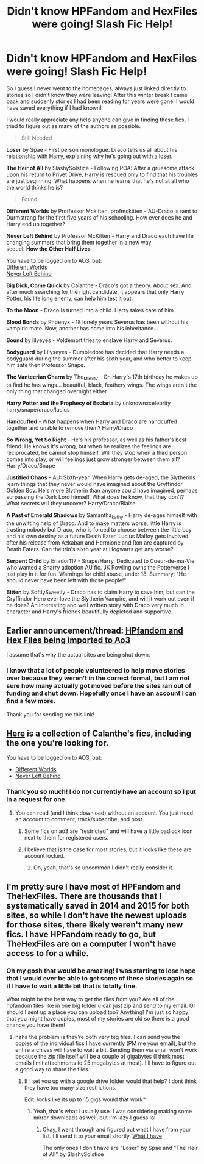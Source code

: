 #+TITLE: Didn't know HPFandom and HexFiles were going! Slash Fic Help!

* Didn't know HPFandom and HexFiles were going! Slash Fic Help!
:PROPERTIES:
:Author: Eluminara
:Score: 1
:DateUnix: 1486596089.0
:DateShort: 2017-Feb-09
:FlairText: Fic Search
:END:
So I guess I never went to the homepages, always just linked directly to stories so I didn't know they were leaving! After this winter break I came back and suddenly stories I had been reading for years were gone! I would have saved everything if I had known!

I would really appreciate any help anyone can give in finding these fics, I tried to figure out as many of the authors as possible.

#+begin_quote
  Still Needed
#+end_quote

*Loser* by Spae - First person monologue. Draco tells us all about his relationship with Harry, explaining why he's going out with a loser.

*The Heir of All* by SlashySolstice - Following POA: After a gruesome attack upon his return to Privet Drive, Harry is rescued only to find that his troubles are just beginning. What happens when he learns that he's not at all who the world thinks he is?

#+begin_quote
  Found
#+end_quote

*Different Worlds* by Proffessor Mckitten, profmckitten - AU-Draco is sent to Durmstrang for the first five years of his schooling. How ever does he and Harry end up together?

*Never Left Behind* by Professor McKitten - Harry and Draco each have life changing summers that bring them together in a new way\\
sequel: *How the Other Half Lives*

You have to be logged on to AO3, but:\\
[[http://archiveofourown.org/works/8218631/chapters/18835658][Different Worlds]]\\
[[http://archiveofourown.org/works/8218741][Never Left Behind]]

*Big Dick, Come Quick* by Calanthe - Draco's got a theory. About sex. And after much searching for the right candidate, it appears that only Harry Potter, his life long enemy, can help him test it out.

*To the Moon* - Draco is turned into a child. Harry takes care of him

*Blood Bonds* by Phoenyx - 18 lonely years Severus has been without his vampiric mate. Now, another has come into his inheritance...

*Bound* by lilyeyes - Voldemort tries to enslave Harry and Severus.

*Bodyguard* by Lilyseyes - Dumbledore has decided that Harry needs a bodyguard during the summer after his sixth year, and who better to keep him safe then Professor Snape.

*The Vanteerian Charm* by The_Minx_17 - On Harry's 17th birthday he wakes up to find he has wings... beautiful, black, feathery wings. The wings aren't the only thing that changed overnight either

*Harry Potter and the Prophecy of Esclaria* by unknownxcelebrity harry/snape/draco/lucius

*Handcuffed* - What happens when Harry and Draco are handcuffed together and unable to remove them? Harry/Draco

*So Wrong, Yet So Right* - He's his professor, as well as his father's best friend. He knows it's wrong, but when he realizes the feelings are reciprocated, he cannot stop himself. Will they stop when a third person comes into play, or will feelings just grow stronger between them all? Harry/Draco/Snape

*Justified Chaos* - AU: Sixth-year. When Harry gets de-aged, the Slytherins learn things that they never would have imagined about the Gryffindor Golden Boy. He's more Slytherin than anyone could have imagined, perhaps surpassing the Dark Lord himself. What does he know, that they don't? What secrets will they uncover? Harry/Draco/Blaise

*A Past of Emerald Shadows* by Samantha_kathy - Harry de-ages himself with the unwitting help of Draco. And to make matters worse, little Harry is trusting nobody but Draco, who is forced to choose between the little boy and his own destiny as a future Death Eater. Lucius Malfoy gets involved after his release from Azkaban and Hermione and Ron are captured by Death Eaters. Can the trio's sixth year at Hogwarts get any worse?

*Serpent Child* by Eriador117 - Snape/Harry. Dedicated to Coeur-de-ma-Vie who wanted a Snarry adoption AU fic. JK Rowling owns the Potterverse I just play in it for fun. Warnings for child abuse, under 18. Summary: "He should never have been left with those people!"

*Bitten* by SoftlySweetly - Draco has to claim Harry to save him; but can the Gryffindor Hero ever love the Slytherin Vampire, and will it work out even if he does? An interesting and well written story with Draco very much in character and Harry's friends beautifully depicted and supportive.


** Earlier announcement/thread: [[https://www.reddit.com/r/HPfanfiction/comments/4w4rrn/misc_hp_fandom_and_the_hex_files_being_imported/][HPfandom and Hex Files being imported to Ao3]]

I assume that's why the actual sites are being shut down.
:PROPERTIES:
:Author: t1mepiece
:Score: 3
:DateUnix: 1486643640.0
:DateShort: 2017-Feb-09
:END:

*** I know that a lot of people volunteered to help move stories over because they weren't in the correct format, but I am not sure how many actually got moved before the sites ran out of funding and shut down. Hopefully once I have an account I can find a few more.

Thank you for sending me this link!
:PROPERTIES:
:Author: Eluminara
:Score: 1
:DateUnix: 1486645146.0
:DateShort: 2017-Feb-09
:END:


** [[https://docs.google.com/file/d/0BzaIQ2giQq1XZUY5VVFRSEhZX00/edit][Here]] is a collection of Calanthe's fics, including the one you're looking for.

You have to be logged on to AO3, but:

- [[http://archiveofourown.org/works/8218631/chapters/18835658][Different Worlds]]
- [[http://archiveofourown.org/works/8218741][Never Left Behind]]
:PROPERTIES:
:Score: 2
:DateUnix: 1486602756.0
:DateShort: 2017-Feb-09
:END:

*** Thank you so much! I do not currently have an account so I put in a request for one.
:PROPERTIES:
:Author: Eluminara
:Score: 1
:DateUnix: 1486642058.0
:DateShort: 2017-Feb-09
:END:

**** You can read (and I think download) without an account. You just need an account to comment, track/subscribe, and post.
:PROPERTIES:
:Author: t1mepiece
:Score: 1
:DateUnix: 1486696735.0
:DateShort: 2017-Feb-10
:END:

***** Some fics on ao3 are "restricted" and will have a little padlock icon next to them for registered users.
:PROPERTIES:
:Author: inimically
:Score: 2
:DateUnix: 1486709376.0
:DateShort: 2017-Feb-10
:END:


***** I believe that is the case for most stories, but it looks like these are account locked.
:PROPERTIES:
:Author: Eluminara
:Score: 1
:DateUnix: 1486707267.0
:DateShort: 2017-Feb-10
:END:

****** Oh, yeah, that's so uncommon I didn't really consider it.
:PROPERTIES:
:Author: t1mepiece
:Score: 1
:DateUnix: 1486730316.0
:DateShort: 2017-Feb-10
:END:


** I'm pretty sure I have most of HPFandom and TheHexFiles. There are thousands that I systematically saved in 2014 and 2015 for both sites, so while I don't have the newest uploads for those sites, there likely weren't many new fics. I have HPFandom ready to go, but TheHexFiles are on a computer I won't have access to for a while.
:PROPERTIES:
:Author: inimically
:Score: 2
:DateUnix: 1486709849.0
:DateShort: 2017-Feb-10
:END:

*** Oh my gosh that would be amazing! I was starting to lose hope that I would ever be able to get some of these stories again so if I have to wait a little bit that is totally fine.

What might be the best way to get the files from you? Are all of the hpfandom files like in one big folder u can just zip and send to my email. Or should I sent up a place you can upload too? Anything! I'm just so happy that you might have copies, most of my stories are old so there is a good chance you have them!
:PROPERTIES:
:Author: Eluminara
:Score: 1
:DateUnix: 1486747997.0
:DateShort: 2017-Feb-10
:END:

**** haha the problem is they're both very big files. I can send you the copies of the individual fics I have currently (PM me your email), but the entire archives will have to wait a bit. Sending them via email won't work because the zip file itself will be a couple of gigabytes (I think most emails limit attachments to 25 megabytes at most). I'll have to figure out a good way to share the files.
:PROPERTIES:
:Author: inimically
:Score: 2
:DateUnix: 1486753187.0
:DateShort: 2017-Feb-10
:END:

***** If I set you up with a google drive folder would that help? I dont think they have too many size restrictions.

Edit: looks like its up to 15 gigs would that work?
:PROPERTIES:
:Author: Eluminara
:Score: 1
:DateUnix: 1486755108.0
:DateShort: 2017-Feb-10
:END:

****** Yeah, that's what I usually use. I was considering making some mirror downloads as well, but I'm lazy I guess lol
:PROPERTIES:
:Author: inimically
:Score: 2
:DateUnix: 1486792464.0
:DateShort: 2017-Feb-11
:END:

******* Okay, I went through and figured out what I have from your list. I'll send it to your email shortly. [[https://docs.google.com/spreadsheets/d/1bhT3kZEh7I7fNLG_62NfQZYxSzhes_PCu9kk0ECmHWw/edit?usp=sharing][What I have]]

The only ones I don't have are "Loser" by Spae and "The Heir of All" by SlashySolstice
:PROPERTIES:
:Author: inimically
:Score: 2
:DateUnix: 1486792666.0
:DateShort: 2017-Feb-11
:END:
